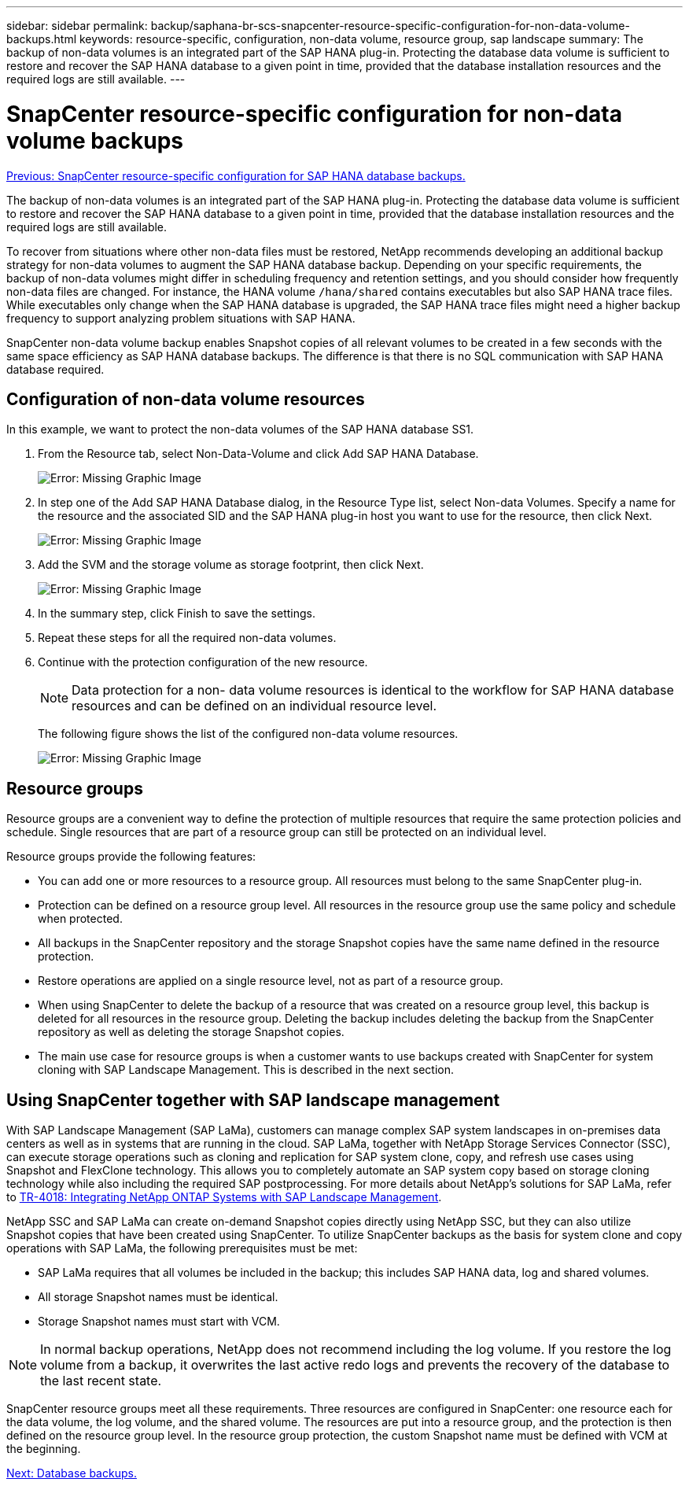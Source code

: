 ---
sidebar: sidebar
permalink: backup/saphana-br-scs-snapcenter-resource-specific-configuration-for-non-data-volume-backups.html
keywords: resource-specific, configuration, non-data volume, resource group, sap landscape
summary: The backup of non-data volumes is an integrated part of the SAP HANA plug-in. Protecting the database data volume is sufficient to restore and recover the SAP HANA database to a given point in time, provided that the database installation resources and the required logs are still available.
---

= SnapCenter resource-specific configuration for non-data volume backups
:hardbreaks:
:nofooter:
:icons: font
:linkattrs:
:imagesdir: ./../media/

//
// This file was created with NDAC Version 2.0 (August 17, 2020)
//
// 2022-02-15 15:58:30.894345
//

link:saphana-br-scs-snapcenter-resource-specific-configuration-for-sap-hana-database-backups.html[Previous: SnapCenter resource-specific configuration for SAP HANA database backups.]

The backup of non-data volumes is an integrated part of the SAP HANA plug-in. Protecting the database data volume is sufficient to restore and recover the SAP HANA database to a given point in time, provided that the database installation resources and the required logs are still available.

To recover from situations where other non-data files must be restored, NetApp recommends developing an additional backup strategy for non-data volumes to augment the SAP HANA database backup. Depending on your specific requirements, the backup of non-data volumes might differ in scheduling frequency and retention settings, and you should consider how frequently non-data files are changed. For instance, the HANA volume `/hana/shared` contains executables but also SAP HANA trace files. While executables only change when the SAP HANA database is upgraded, the SAP HANA trace files might need a higher backup frequency to support analyzing problem situations with SAP HANA.

SnapCenter non-data volume backup enables Snapshot copies of all relevant volumes to be created in a few seconds with the same space efficiency as SAP HANA database backups. The difference is that there is no SQL communication with SAP HANA database required.

== Configuration of non-data volume resources

In this example, we want to protect the non-data volumes of the SAP HANA database SS1.

. From the Resource tab, select Non-Data-Volume and click Add SAP HANA Database.
+
image:saphana-br-scs-image78.png[Error: Missing Graphic Image]

. In step one of the Add SAP HANA Database dialog, in the Resource Type list, select Non-data Volumes. Specify a name for the resource and the associated SID and the SAP HANA plug-in host you want to use for the resource, then click Next.
+
image:saphana-br-scs-image79.png[Error: Missing Graphic Image]

. Add the SVM and the storage volume as storage footprint, then click Next.
+
image:saphana-br-scs-image80.png[Error: Missing Graphic Image]
+
. In the summary step, click Finish to save the settings.
. Repeat these steps for all the required non-data volumes.
. Continue with the protection configuration of the new resource.
+
[NOTE]
Data protection for a non- data volume resources is identical to the workflow for SAP HANA database resources and can be defined on an individual resource level.
+
The following figure shows the list of the configured non-data volume resources.
+
image:saphana-br-scs-image81.png[Error: Missing Graphic Image]

== Resource groups

Resource groups are a convenient way to define the protection of multiple resources that require the same protection policies and schedule. Single resources that are part of a resource group can still be protected on an individual level.

Resource groups provide the following features:

* You can add one or more resources to a resource group. All resources must belong to the same SnapCenter plug-in.
* Protection can be defined on a resource group level. All resources in the resource group use the same policy and schedule when protected.
* All backups in the SnapCenter repository and the storage Snapshot copies have the same name defined in the resource protection.
* Restore operations are applied on a single resource level, not as part of a resource group.
* When using SnapCenter to delete the backup of a resource that was created on a resource group level, this backup is deleted for all resources in the resource group. Deleting the backup includes deleting the backup from the SnapCenter repository as well as deleting the storage Snapshot copies.
* The main use case for resource groups is when a customer wants to use backups created with SnapCenter for system cloning with SAP Landscape Management. This is described in the next section.

== Using SnapCenter together with SAP landscape management

With SAP Landscape Management (SAP LaMa), customers can manage complex SAP system landscapes in on-premises data centers as well as in systems that are running in the cloud. SAP LaMa, together with NetApp Storage Services Connector (SSC), can execute storage operations such as cloning and replication for SAP system clone, copy, and refresh use cases using Snapshot and FlexClone technology. This allows you to completely automate an SAP system copy based on storage cloning technology while also including the required SAP postprocessing. For more details about NetApp’s solutions for SAP LaMa, refer to https://www.netapp.com/us/media/tr-4018.pdf[TR-4018: Integrating NetApp ONTAP Systems with SAP Landscape Management^].

NetApp SSC and SAP LaMa can create on-demand Snapshot copies directly using NetApp SSC, but they can also utilize Snapshot copies that have been created using SnapCenter. To utilize SnapCenter backups as the basis for system clone and copy operations with SAP LaMa, the following prerequisites must be met:

* SAP LaMa requires that all volumes be included in the backup; this includes SAP HANA data, log and shared volumes.
* All storage Snapshot names must be identical.
* Storage Snapshot names must start with VCM.

[NOTE]
In normal backup operations, NetApp does not recommend including the log volume. If you restore the log volume from a backup, it overwrites the last active redo logs and prevents the recovery of the database to the last recent state.

SnapCenter resource groups meet all these requirements. Three resources are configured in SnapCenter: one resource each for the data volume, the log volume, and the shared volume. The resources are put into a resource group, and the protection is then defined on the resource group level. In the resource group protection, the custom Snapshot name must be defined with VCM at the beginning.

link:saphana-br-scs-database-backups.html[Next: Database backups.]
